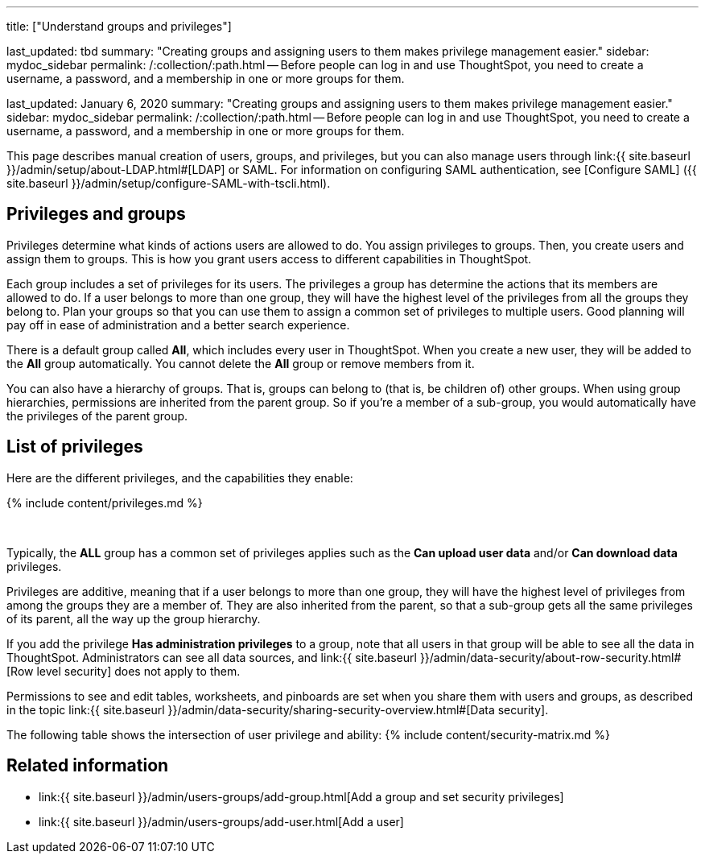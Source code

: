 '''

title: ["Understand groups and privileges"]

last_updated: tbd summary: "Creating groups and assigning users to them makes privilege management easier." sidebar: mydoc_sidebar permalink: /:collection/:path.html -- Before people can log in and use ThoughtSpot, you need to create a username, a password, and a membership in one or more groups for them.

last_updated: January 6, 2020 summary: "Creating groups and assigning users to them makes privilege management easier." sidebar: mydoc_sidebar permalink: /:collection/:path.html -- Before people can log in and use ThoughtSpot, you need to create a username, a password, and a membership in one or more groups for them.

This page describes manual creation of users, groups, and privileges, but you can also manage users through link:{{ site.baseurl }}/admin/setup/about-LDAP.html#[LDAP] or SAML.
For information on configuring SAML authentication, see [Configure SAML] ({{ site.baseurl }}/admin/setup/configure-SAML-with-tscli.html).

== Privileges and groups

Privileges determine what kinds of actions users are allowed to do.
You assign privileges to groups.
Then, you create users and assign them to groups.
This is how you grant users access to different capabilities in ThoughtSpot.

Each group includes a set of privileges for its users.
The privileges a group has determine the actions that its members are allowed to do.
If a user belongs to more than one group, they will have the highest level of the privileges from all the groups they belong to.
Plan your groups so that you can use them to assign a common set of privileges to multiple users.
Good planning will pay off in ease of administration and a better search experience.

There is a default group called *All*, which includes every user in ThoughtSpot.
When you create a new user, they will be added to the *All* group automatically.
You cannot delete the *All* group or remove members from it.

You can also have a hierarchy of groups.
That is, groups can belong to (that is, be children of) other groups.
When using group hierarchies, permissions are inherited from the parent group.
So if you're a member of a sub-group, you would automatically have the privileges of the parent group.

== List of privileges

Here are the different privileges, and the capabilities they enable:

{% include content/privileges.md %}

&nbsp;

Typically, the *ALL* group has a common set of privileges applies such as the *Can upload user data* and/or *Can download data* privileges.

Privileges are additive, meaning that if a user belongs to more than one group, they will have the highest level of privileges from among the groups they are a member of.
They are also inherited from the parent, so that a sub-group gets all the same privileges of its parent, all the way up the group hierarchy.

If you add the privilege *Has administration privileges* to a group, note that all users in that group will be able to see all the data in ThoughtSpot.
Administrators can see all data sources, and link:{{ site.baseurl }}/admin/data-security/about-row-security.html#[Row level security] does not apply to them.

Permissions to see and edit tables, worksheets, and pinboards are set when you share them with users and groups, as described in the topic link:{{ site.baseurl }}/admin/data-security/sharing-security-overview.html#[Data security].

The following table shows the intersection of user privilege and ability: {% include content/security-matrix.md %}

== Related information

* link:{{ site.baseurl }}/admin/users-groups/add-group.html[Add a group and set security privileges]
* link:{{ site.baseurl }}/admin/users-groups/add-user.html[Add a user]
